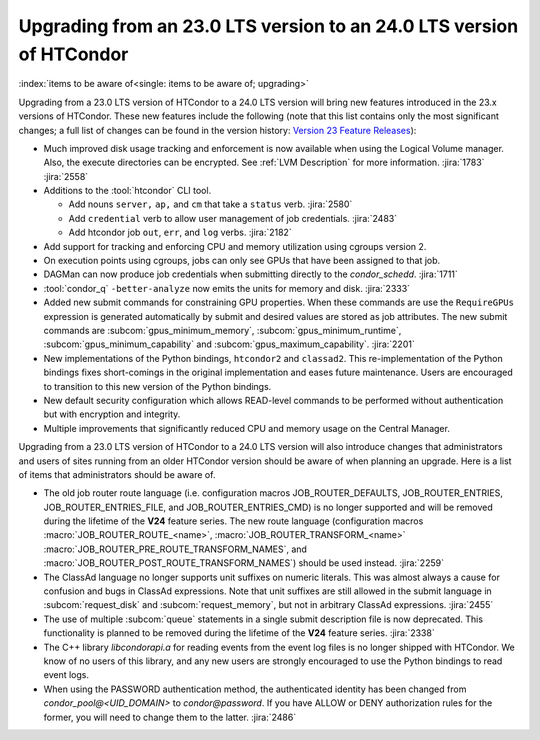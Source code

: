 Upgrading from an 23.0 LTS version to an 24.0 LTS version of HTCondor
=====================================================================

:index:`items to be aware of<single: items to be aware of; upgrading>`

Upgrading from a 23.0 LTS version of HTCondor to a 24.0 LTS version will bring
new features introduced in the 23.x versions of HTCondor. These new
features include the following (note that this list contains only the
most significant changes; a full list of changes can be found in the
version history: \ `Version 23 Feature Releases <../version-history/feature-versions-23-x.html>`_):

- Much improved disk usage tracking and enforcement is now available
  when using the Logical Volume manager. Also, the execute directories
  can be encrypted. See :ref:`LVM Description` for more information.
  :jira:`1783`
  :jira:`2558`

- Additions to the :tool:`htcondor` CLI tool.

  - Add nouns ``server,`` ``ap,`` and ``cm`` that take a ``status`` verb.
    :jira:`2580`
  - Add ``credential`` verb to allow user management of job credentials.
    :jira:`2483`
  - Add htcondor job ``out``, ``err``, and ``log`` verbs.
    :jira:`2182`

- Add support for tracking and enforcing CPU and memory utilization using
  cgroups version 2.

- On execution points using cgroups, jobs can only see GPUs that have been
  assigned to that job.

- DAGMan can now produce job credentials when submitting directly to
  the *condor_schedd*.
  :jira:`1711`

- :tool:`condor_q` ``-better-analyze`` now emits the units for memory and
  disk.
  :jira:`2333`

- Added new submit commands for constraining GPU properties. When these commands
  are use the ``RequireGPUs`` expression is generated automatically by submit and
  desired values are stored as job attributes. The new submit commands are :subcom:`gpus_minimum_memory`,
  :subcom:`gpus_minimum_runtime`, :subcom:`gpus_minimum_capability` and :subcom:`gpus_maximum_capability`.
  :jira:`2201`

- New implementations of the Python bindings, ``htcondor2`` and ``classad2``. This
  re-implementation of the Python bindings fixes short-comings in the original
  implementation and eases future maintenance. Users are encouraged to transition
  to this new version of the Python bindings.

- New default security configuration which allows READ-level commands to be performed
  without authentication but with encryption and integrity.

- Multiple improvements that significantly reduced CPU and memory usage on the Central Manager.

Upgrading from a 23.0 LTS version of HTCondor to a 24.0 LTS version will also
introduce changes that administrators and users of sites running from an
older HTCondor version should be aware of when planning an upgrade. Here
is a list of items that administrators should be aware of.

- The old job router route language (i.e. configuration macros
  JOB_ROUTER_DEFAULTS, JOB_ROUTER_ENTRIES,
  JOB_ROUTER_ENTRIES_FILE, and JOB_ROUTER_ENTRIES_CMD)
  is no longer supported and will be removed during the
  lifetime of the **V24** feature series.
  The new route language (configuration macros :macro:`JOB_ROUTER_ROUTE_<name>`,
  :macro:`JOB_ROUTER_TRANSFORM_<name>` :macro:`JOB_ROUTER_PRE_ROUTE_TRANSFORM_NAMES`,
  and :macro:`JOB_ROUTER_POST_ROUTE_TRANSFORM_NAMES`) should be used instead.
  :jira:`2259`

- The ClassAd language no longer supports unit suffixes on numeric literals.
  This was almost always a cause for confusion and bugs in ClassAd expressions.
  Note that unit suffixes are still allowed in the submit language in
  :subcom:`request_disk` and :subcom:`request_memory`, but not in arbitrary
  ClassAd expressions.
  :jira:`2455`

- The use of multiple :subcom:`queue` statements in a single submit description
  file is now deprecated. This functionality is planned to be removed during the
  lifetime of the **V24** feature series.
  :jira:`2338`

- The C++ library `libcondorapi.a` for reading events from the event log files
  is no longer shipped with HTCondor.  We know of no users of this library, and
  any new users are strongly encouraged to use the Python bindings to read
  event logs.

- When using the PASSWORD authentication method, the authenticated identity
  has been changed from `condor_pool@<UID_DOMAIN>` to `condor@password`.
  If you have ALLOW or DENY authorization rules for the former, you will
  need to change them to the latter.
  :jira:`2486`
